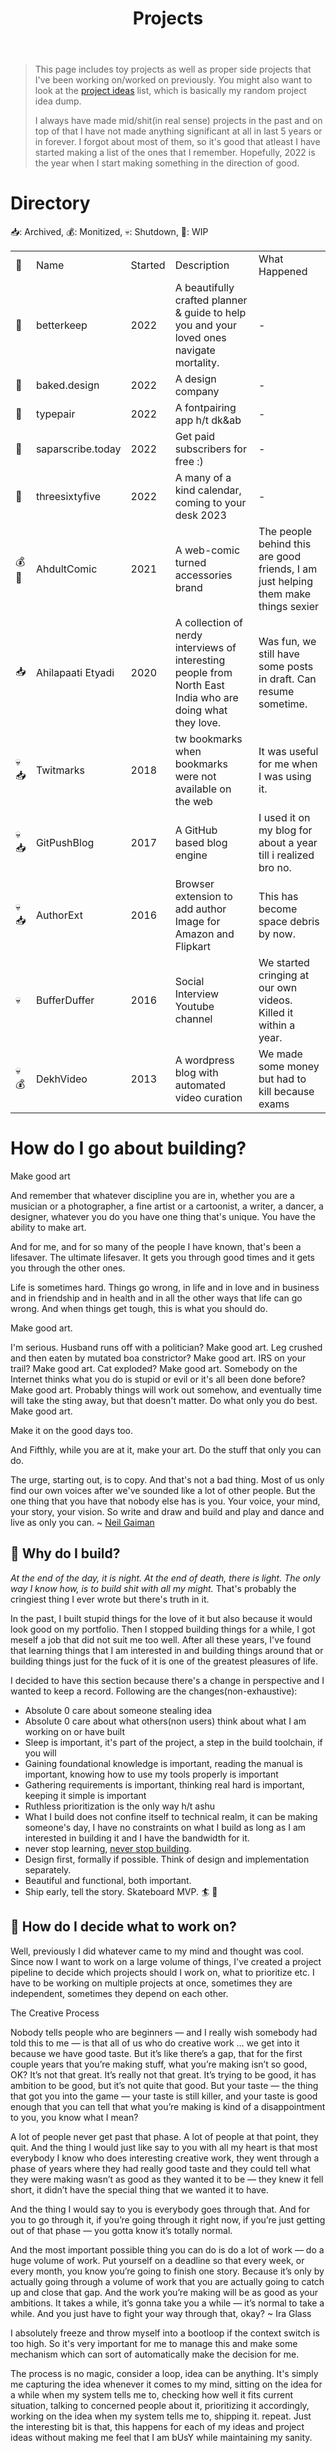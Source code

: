 #+FILE_NAME: projects
#+HUGO_SECTION: docs/updates
#+HTML_CONTAINER: div
#+HTML_CONTAINER_CLASS: smol-table
#+TITLE: Projects

#+attr_html: :class book-hint info small-text
#+begin_quote
This page includes toy projects as well as proper side projects that I've been working on/worked on previously. You might also want to look at the [[/project_ideas.html][project ideas]] list, which is basically my random project idea dump.

I always have made mid/shit(in real sense) projects in the past and on top of that I have not made anything significant at all in last 5 years or in forever. I forgot about most of them, so it's good that atleast I have started making a list of the ones that I remember. Hopefully, 2022 is the year when I start making something in the direction of good.
#+end_quote
* Directory
📥: Archived, 💰: Monitized, 💀: Shutdown, 🏃: WIP
#+begin_src emacs-lisp :exports results :eval never-export
; god forgive me for what hot garbage elisp i've written here.
; please ping me if you figure out a better way to get this done.
; i'll come back and fix this trash once i learn some proper elisp.
; see https://scripter.co/looping-through-org-mode-headings/
; i born in '96
(setq projects '())
(defun prepare-project-list ()
  (let ((el (org-element-at-point)))
    (push
     (list
      (org-element-property :STATUS el)
      (org-element-property :raw-value el)
      (org-element-property :YEAR_STARTED el)
      (org-element-property :DESCRIPTION el)
      (org-element-property :REMARK el)) projects)))
(org-map-entries #'prepare-project-list "YEAR_STARTED>1996+LEVEL=2")
(setq projects (nreverse projects))
(push '("🔮" "Name" "Started" "Description"  "What Happened") projects)
#+end_src

#+RESULTS:
| 🔮    | Name              | Started | Description                                                                                                | What Happened                                                                      |
| 🏃    | betterkeep        |    2022 | A beautifully crafted planner & guide to help you and your loved ones navigate mortality.                  | -                                                                                  |
| 🏃    | baked.design      |    2022 | A design company                                                                                           | -                                                                                  |
| 🏃    | typepair          |    2022 | A fontpairing app h/t dk&ab                                                                                | -                                                                                  |
| 🏃    | saparscribe.today |    2022 | Get paid subscribers for free :)                                                                           | -                                                                                  |
| 🏃    | threesixtyfive    |    2022 | A many of a kind calendar, coming to your desk 2023                                                        | -                                                                                  |
| 💰 🏃 | AhdultComic       |    2021 | A web-comic turned accessories brand                                                                       | The people behind this are good friends, I am just helping them make things sexier |
| 📥    | Ahilapaati Etyadi |    2020 | A collection of nerdy interviews of interesting people from North East India who are doing what they love. | Was fun, we still have some posts in draft. Can resume sometime.                   |
| 💀📥  | Twitmarks         |    2018 | tw bookmarks when bookmarks were not available on the web                                                  | It was useful for me when I was using it.                                          |
| 💀📥  | GitPushBlog       |    2017 | A GitHub based blog engine                                                                                 | I used it on my blog for about a year till i realized bro no.                      |
| 💀📥  | AuthorExt         |    2016 | Browser extension to add author Image for Amazon and Flipkart                                              | This has become space debris by now.                                               |
| 💀    | BufferDuffer      |    2016 | Social Interview Youtube channel                                                                           | We started cringing at our own videos. Killed it within a year.                    |
| 💀💰  | DekhVideo         |    2013 | A wordpress blog with automated video curation                                                             | We made some money but had to kill because exams                                   |

* How do I go about building?
#+attr_html: :class book-hint warning small-text
#+begin_details
#+begin_summary
Make good art
#+end_summary
And remember that whatever discipline you are in, whether you are a musician or a photographer, a fine artist or a cartoonist, a writer, a dancer, a designer, whatever you do you have one thing that's unique. You have the ability to make art.

And for me, and for so many of the people I have known, that's been a lifesaver. The ultimate lifesaver. It gets you through good times and it gets you through the other ones.

Life is sometimes hard. Things go wrong, in life and in love and in business and in friendship and in health and in all the other ways that life can go wrong. And when things get tough, this is what you should do.

Make good art.

I'm serious. Husband runs off with a politician? Make good art. Leg crushed and then eaten by mutated boa constrictor? Make good art. IRS on your trail? Make good art. Cat exploded? Make good art. Somebody on the Internet thinks what you do is stupid or evil or it's all been done before? Make good art. Probably things will work out somehow, and eventually time will take the sting away, but that doesn't matter. Do what only you do best. Make good art.

Make it on the good days too.

And Fifthly, while you are at it, make your art. Do the stuff that only you can do.

The urge, starting out, is to copy. And that's not a bad thing. Most of us only find our own voices after we've sounded like a lot of other people. But the one thing that you have that nobody else has is you. Your voice, your mind, your story, your vision. So write and draw and build and play and dance and live as only you can.
~ [[https://www.uarts.edu/neil-gaiman-keynote-address-2012][Neil Gaiman]]
#+end_details
** 🦄 Why do I build?
/At the end of the day, it is night. At the end of death, there is light. The only way I know how, is to build shit with all my might./ That's probably the cringiest thing I ever wrote but there's truth in it.

In the past, I built stupid things for the love of it but also because it would look good on my portfolio. Then I stopped building things for a while, I got meself a job that did not suit me too well. After all these years, I've found that learning things that I am interested in and building things around that or building things just for the fuck of it is one of the greatest pleasures of life.

I decided to have this section because there's a change in perspective and I wanted to keep a record. Following are the changes(non-exhaustive):
- Absolute 0 care about someone stealing idea
- Absolute 0 care about what others(non users) think about what I am working on or have built
- Sleep is important, it's part of the project, a step in the build toolchain, if you will
- Gaining foundational knowledge is important, reading the manual is important, knowing how to use my tools properly is important
- Gathering requirements is important, thinking real hard is important, keeping it simple is important
- Ruthless prioritization is the only way h/t ashu
- What I build does not confine itself to technical realm, it can be making someone's day, I have no constraints on what I build as long as I am interested in building it and I have the bandwidth for it.
- never stop learning, [[https://twitter.com/devfolio][never stop building]].
- Design first, formally if possible. Think of design and implementation separately.
- Beautiful and functional, both important.
- Ship early, tell the story. Skateboard MVP. 🏄 🚢
** 📅 How do I decide what to work on?
Well, previously I did whatever came to my mind and thought was cool. Since now I want to work on a large volume of things, I've created a project pipeline to decide which projects should I work on, what to prioritize etc. I have to be working on multiple projects at once, sometimes they are independent, sometimes they depend on each other.

#+attr_html: :class book-hint warning small-text
#+begin_details
#+begin_summary
The Creative Process
#+end_summary
 Nobody tells people who are beginners — and I really wish somebody had told this to me — is that all of us who do creative work … we get into it because we have good taste. But it’s like there’s a gap, that for the first couple years that you’re making stuff, what you’re making isn’t so good, OK? It’s not that great. It’s really not that great. It’s trying to be good, it has ambition to be good, but it’s not quite that good. But your taste — the thing that got you into the game — your taste is still killer, and your taste is good enough that you can tell that what you’re making is kind of a disappointment to you, you know what I mean?

 A lot of people never get past that phase. A lot of people at that point, they quit. And the thing I would just like say to you with all my heart is that most everybody I know who does interesting creative work, they went through a phase of years where they had really good taste and they could tell what they were making wasn’t as good as they wanted it to be — they knew it fell short, it didn’t have the special thing that we wanted it to have.

 And the thing I would say to you is everybody goes through that. And for you to go through it, if you’re going through it right now, if you’re just getting out of that phase — you gotta know it’s totally normal.

 And the most important possible thing you can do is do a lot of work — do a huge volume of work. Put yourself on a deadline so that every week, or every month, you know you’re going to finish one story. Because it’s only by actually going through a volume of work that you are actually going to catch up and close that gap. And the work you’re making will be as good as your ambitions. It takes a while, it’s gonna take you a while — it’s normal to take a while. And you just have to fight your way through that, okay? ~ Ira Glass
#+end_details

I absolutely freeze and throw myself into a bootloop if the context switch is too high. So it's very important for me to manage this and make some mechanism which can sort of automatically make the decision for me.

The process is no magic, consider a loop, idea can be anything. It's simply me capturing the idea whenever it comes to my mind, sitting on the idea for a while when my system tells me to, checking how well it fits current situation, talking to concerned people about it, prioritizing it accordingly, working on the idea when my system tells me to, shipping it. repeat. Just the interesting bit is that, this happens for each of my ideas and project ideas without making me feel that I am bUsY while maintaining my sanity.
** 🌊 What is this project pipeline?
I've mentioned it in my [[file:o.org::*Masterplan/Roadmap/Goals][operation plan]] that I have basically two frameworks, one for organizing information and another for executing things on that information. These two compliment each other.

I am simply using =org-mode= for organizing information related to my projects, I started using emacs recently and I do not know how I lived this long without trying out =org-mode=. It's the best thing ever. The table on top of this page? that's generated by 10 lines of absolute garbage elisp which lives in the same page. How cool is that!

I've not yet built the execution framework yet, but it'll mostly be the infrastructure which will let me test and launch my projects real fast for the mega-simp I am for fast feedback loops.
** 🌱 How do I maintain projects?
What I build should not just stay there. It needs to grow. If I birthed something, I need to take proper care of it or put it to a good long peaceful sleep. Putting things to sleep is not so hard but growing something or improving something needs care. It's a popular thing to say, but /"what I cannot measure, I cannot improve"/. no cap 👒. I build trash, I keep building trash. But I need to be know if I am building the right trash. 3 primary things I want to keep both eyes on:
- External metrics: User feedback though dynamic storytelling
- Observation: Any side effects? any serendipitous opportunity?
- Internal metrics: Feedback from the project itself through metrics collection systems

I really [[https://simpleanalytics.com/open][like what]] [[https://www.bannerbear.com/open/][these]] [[https://nomadlist.com/open][open startup]] companies [[https://jvns.ca/blog/2023/01/10/some-business-graphs-for-2022/][are doing]]. I'll probably do something similar.

I am currently using [[https://linear.app/][linear]] to keep track of project issues. I'll try to use it for couple of months, I am pretty happy with it as of the moment.
** 💸 What about monetization?
I use money to buy freedom and then use freedom to do things that would make me feel alive. So if my main motivation is just to feel alive, I can directly jump cut to building things because that also make me feel alive. But building things is just one of the ways I feel alive, I also feel alive when I eat momo, and I love eating momo and I don't know how to make momo so I have to buy momo, and to buy momo I need money. So money is important.

So whenever I feel like an idea has any potential to make a penny, I'll try to monetize it. Pros and cons of monetization according to yours truly:
- Pros ::
  - monie 💰
  - YoUr nEtWoRk iS yOuR nEtWoRth. I'll probably have to meet/talk to people from different areas to make the money flow. Which I think is good.
  - I treat all projects equal from technical perspective but wanting to monetize something might lead to better code quality and documentation because I know I might have to come back to this in an emergency. Same goes if I want to make something opensource and take up actively maintaining it.
- Cons ::
  - Because I'll be expecting money, I'll be disappointed if my monie don't jiggle jiggle let alone fold. So, the mindset to keep when trying to monetize is to expect nothing but put like 200% effort, because I think the learning is not worthless.
  - I might spend more time on projects that I think will make money compared to other projects. My prioritization framework should help me here.
* Bespoke Garbage
** betterkeep
:PROPERTIES:
:YEAR_STARTED: 2022
:STATUS: 🏃
:REMARK: -
:DESCRIPTION: A beautifully crafted planner & guide to help you and your loved ones navigate mortality.
:END:
*** 2020 Lockdowns
Ah, the absolute shit year. I thought that [[https://knowyourmeme.com/memes/my-time-has-come][my time has come]] and it'll be nothing but
tragic if homie in the sky calls me over for a beer. I actually hand-wrote
letter for people I care about(some of them I still have, rest I burnt). I
thought to myself, I really need to be better prepared for something so natural like death. Then I carried on with my life.
*** June'22
I was re-organizing my notes and creating my new homepage when I thought, I need to include something about my death since I am adding so much bullshit into my homepage anyway.

So I created the [[file:o.org::*Deathnote][deathnote]] page, but it was not sufficient in so many levels. There are things I do not want to be public obviously, there are things that only certain people need to know, there are things that everyone can know but only after my wicket is out, things I cannot really put in a text and so on. I decided maybe should just add it to the [[/project_ideas.html][project ideas]] list, so I did.
*** August'22
I decided to finally start building and while discussing the ideas list with [[https://twitter.com/0xAbhilash][abhilash]], the deathnote idea seemed like a good first pick. So we started working on it and decided to name it betterkeep. Abhilash to work on everything design, I'll work on everything tech, everything else we'll see to it when we need it.

Soon we realized that it goes deeper than we initially assumed it to be. Even though it's an utility service that I would use, care about and want to build. The whole thing is somewhat serious. If you know me in person, you know I am an absolute jackass. So we definetly needed some other more fun projects to work with, so we brainstormed on few more ideas as we kept working on this.
*** September'22
In the first week of september, we [[https://www.betterkeep.co/][launched the landing page]]. It was a soft launch, Abhilash promoted it on instagram and made a couple tweets. I retweeted it on my dead twitter account. We got 0 responses so far. This was not good. The intention of the landing page was to get interested people to fill a form so that we can do user interviews with them while we work on the product.

We then sent the landing page to few nice folks we know of:
- One guy told that we need to figure out where to find our target audience and I've been thinking about it eversince.
- This guy said, pretty cool shit and says he cannot wait to try it out but didn't fill the form only. So we're like, fuck the form, we'll interact with him directly about it
- Other people were on with their best wishes which we are very grateful for
- Another guy said, /"Checked it out, looks good so far. I wonder how you'll market it since the whole premise is kinda morbid"/. I am thinking about it as well.

So once the landing page was out, we started thinking about diversifying the efforts and we started picking 2-3 more projects. This impacted the effort and time we put into betterkeep more than we thought it would.

One good progress we did was that we did layout the information architecture for the first version of the product.
*** October'22
Extremely slow progress on betterkeep for the month of October. Almost two weeks 0 progress. Most effort went into other projects. We got a few interested people but we are not able to get back to them because efforts are in other places.
*** November'22
Dog slow. Abhilash texts me with "is sher ko kab jagana hai?"
** baked.design
:PROPERTIES:
:YEAR_STARTED: 2022
:STATUS: 🏃
:REMARK: -
:DESCRIPTION: A design company
:END:
Okay not much can be said about this at the moment.
** typepair
:PROPERTIES:
:YEAR_STARTED: 2022
:STATUS: 🏃
:REMARK: -
:DESCRIPTION: A fontpairing app h/t dk&ab
:END:
*** November'22
- We brainstormed the v1 of it, it'll be a type suggestion client only web application. Debanga and Abhilash prepared some mocks on figma
- It's a compact thing, we defined the definition of done with it.
- So all that's remaining is for me to write this sucker. I've not written a webapp in a while, I do want to explore [[https://htmx.org/][</> htmx]] and the likes but I'll go with react and some state management library for now as last few projects I've used them and have some idea about.
- I really want this to go out to the public before December 31st'22.
** saparscribe.today
:PROPERTIES:
:YEAR_STARTED: 2022
:STATUS: 🏃
:REMARK: -
:DESCRIPTION: Get paid subscribers for free :)
:END:
Found the domain and twitter username available and decided need to build something with it. I like what I came up with. +Shipping soon+. going to take a while.
** threesixtyfive
:PROPERTIES:
:YEAR_STARTED: 2022
:STATUS: 🏃
:REMARK: -
:DESCRIPTION: A many of a kind calendar, coming to your desk 2023
:END:
Too early to describe the idea because [[https://twitter.com/0xAbhilash][we're still working]] on formalizing everything. But it'll be something you can put your hands on.

*** September'22
- We did some initial brainstorming on what kind of calendar to create and what is the competition, why people would want one etc.
- We then went ahead and created the SM for it.
- Lot of this involved experimenting with stable diffusion as we wanted to see if stable diffusion could be used for illustration needs.
- We launched the discord server
*** October'22
- We figured out few things which probably should not have taken this long like paper sizes, types, initial calendar types, printing and paper sources etc.
- What we're really struggling with is building an audience. We're posting AI imagery to our SM and not sure how great that's working out.
- Now our primary priority is getting people to know about 365 as an art content page and to build the community around it.
- I suggested canva to abhilash he did not entertain the idea and went ahead with illustator and figma
- Posting daily on instagram and twitter with very low engagement. Both of us realized that social media is not our game. And also decided that we will not play this game.
*** November'22
- We really got tired of posting daily on threesixfive, so we took a break.
- Paper arrived, we did some test prints. Some optimism.
- After iterations, we finalized on three calendars. Type, Square one and Nirupam(if that happens)
- The most exciting parts are when we discuss features on the calendar. The nice thing about designing(like the calendar design we're doing) is you can prototype quickly and see the results
- We're thinking of packaging and in the final stages of finalizing the calendar designs and variation.
- Up next will be the website, I already got the shopify sub.
- Now we did some final printing here and discovered that the cutting process is something that we never tested before and is an absolute disaster at the place where we were trying to get the printing done.
- At this point we already started sending few oddly cut calendar sets to people for feedbacks.
- Another set back was that we realized the original plan of giving a dock with the calendar was not going to work out. We could not find a suitable manufacturer on time.
*** December'22
- First week I was in Bangalore to meet some old friends, I had a buffer day and that's the day I got all the prints done at Kolorkode. Great service and good quality.
- Came back, we decided to finally wire bind both of the calendars.
- At this point, we realized that we had the wrong url printed all over our cards. Fortunately, the wrong url was available and we bought it and setup all the redirects etc.
- All good to go. The calendar has a online counterpart which is the [[https://daily.threesixfive.shop/][Daily Digest]], which is work in progress so a wait page there.
- We launched the store, just posted on instagram and not anything fancy.
- We got about more orders than we expected on day1. I honestly didn't expect even 1 order, but it feels so f'ing guilty to take money from friends idk how to process it.
- Friends purchasing the calendar is awesome but one thing I wanted to experiment with this project was to put ads on social media.
  - But this is the immediate circle, guess this is the moment we were waiting for and what all of this was about, to learn how to sell things online.
- Let's see how things go from here.
** AhdultComic
:PROPERTIES:
:YEAR_STARTED: 2021
:STATUS: 💰 🏃
:DESCRIPTION: A web-comic turned accessories brand
:REMARK: The people behind this are good friends, I am just helping them make things sexier
:END:
Their only presence currently is on instagram: [[https://www.instagram.com/ahdultcomic/][@ahdultcomic]]
** Ahilapaati Etyadi
:PROPERTIES:
:YEAR_STARTED: 2020
:STATUS: 📥
:DESCRIPTION: A collection of nerdy interviews of interesting people from North East India who are doing what they love.
:REMARK: Was fun, we still have some posts in draft. Can resume sometime.
:END:
Primary domain expired but the site is still accessible [[https://ahilapati.netlify.app/][on netlify]](there's some issue on the english version, easily fixable but i am too lazy to fix it now, will fix later).

I was in college and created this headless github org called [[https://github.com/buildandtell][buildandtell]] with some nice people, thought could build a developer community out of it here in Guwahati. Eventually did not have the bandwidth to build the community and also do all the other things I was doing.

I basically got inspired buy usesthis.com and wanted to something similar but limited to the people of NE. It's a pretty neat thing. So we published it under buildandtell. [[https://twitter.com/DekaAnubhav][Anubhav]] came up with the name and did a lot of work on it initially too.📿 Later a brilliant guy(unfortunately I cannot seem to recall his name, he had a beautiful name) joined us to help us with the translation, he told us we had so many mistakes in the translation, so we knew we had work to do.

Eventually, all of us had to do other things and the project got abandoned. But it's still one that I deeply care about, so might bring it back to life soon. :)

** Twitmarks
:PROPERTIES:
:YEAR_STARTED: 2018
:STATUS: 💀📥
:REMARK: It was useful for me when I was using it.
:DESCRIPTION: tw bookmarks when bookmarks were not available on the web
:END:
I was frustrated how the blue bird site at that time didn't have any way to access bookmarks on the web but had the feature in the mobile version. This was just a hack so that I get access to my bookmarks on the web thing. Twitter thankfully after a couple of months introduced the native feature and I did not have to use this anymore. Here's the [[https://github.com/geekodour/twitmarks][archived source]] if you're interested, I don't even have to look at it to say that it'll be absolute shit code.
** GitPushBlog
:PROPERTIES:
:YEAR_STARTED: 2017
:STATUS: 💀📥
:REMARK: I used it on my blog for about a year till i realized bro no.
:DESCRIPTION: A GitHub based blog engine
:END:
I saw someone blog using github issues. I thought it would be neat to have a full blog around it by using the github api because I loved to play with rest apis at that point in time. In hindsight, it was a borderline terrible idea. Nonetheless, I had lot of fun working with it. Source can be [[https://github.com/geekodour/gitpushblog][found here]].
** AuthorExt
:PROPERTIES:
:YEAR_STARTED: 2016
:STATUS: 💀📥
:REMARK: This has become space debris by now.
:DESCRIPTION: Browser extension to add author Image for Amazon and Flipkart
:END:
I am one of those people who always is curious about the real person behind something. When browsing books on Amazon or Flipkart(then most popular ecomm store in India), I would always wonder what if suddenly come across the author of this book in the street and I miss the opportunity to greet them. I was way too lazy to google each of the author. This extension came handy but I don't think I used it more than a day. [[https://github.com/geekodour/Author-Google-Extension-][source]].
** BufferDuffer
:PROPERTIES:
:YEAR_STARTED: 2016
:STATUS: 💀
:REMARK: We started cringing at our own videos. Killed it within a year.
:DESCRIPTION: Social Interview Youtube channel
:END:
Back then only TVF and Being Indian videos were trending on Indian Youtube. We thought, we could do it too. We were wrong. We did a pretty good job post shoot. But shoot and the content itself is the hard part. Learnt a lot from it though.
** DekhVideo
:PROPERTIES:
:YEAR_STARTED: 2013
:STATUS: 💀💰
:REMARK: We made some money but had to kill because exams
:DESCRIPTION: A wordpress blog with automated video curation
:END:
[[https://twitter.com/Indrajeet_b][We]] made like about 17k INR in a day from Adwords and were blown by it. Some random page got viral on twitter because some famous artist retweeted us. That day I realized what vitality can do.

